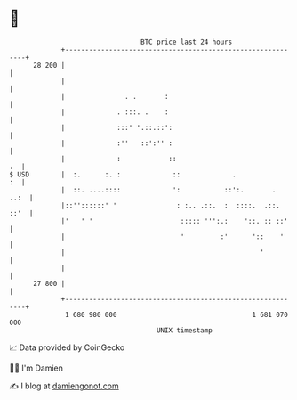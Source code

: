* 👋

#+begin_example
                                    BTC price last 24 hours                    
                +------------------------------------------------------------+ 
         28 200 |                                                            | 
                |                                                            | 
                |               . .       :                                  | 
                |             . :::. .    :                                  | 
                |             :::' '.::.::':                                 | 
                |             :''   ::':'' :                                 | 
                |             :            ::                             .  | 
   $ USD        |  :.      :. :             ::             .              :  | 
                |  ::. ....::::             ':           ::':.       .  ..:  | 
                |::''::::::' '               : :.. .::.  :  ::::.  .::. ::'  | 
                |'   ' '                      ::::: ''':.:    '::. :: ::'    | 
                |                             '         :'      '::    '     | 
                |                                                 '          | 
                |                                                            | 
         27 800 |                                                            | 
                +------------------------------------------------------------+ 
                 1 680 980 000                                  1 681 070 000  
                                        UNIX timestamp                         
#+end_example
📈 Data provided by CoinGecko

🧑‍💻 I'm Damien

✍️ I blog at [[https://www.damiengonot.com][damiengonot.com]]
